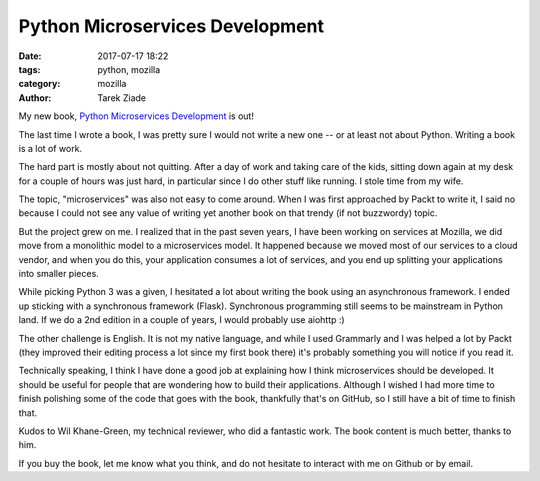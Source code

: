 Python Microservices Development
################################

:date: 2017-07-17 18:22
:tags: python, mozilla
:category: mozilla
:author: Tarek Ziade

My new book, `Python Microservices Development <https://www.packtpub.com/web-development/python-microservices-development>`_ is out!

The last time I wrote a book, I was pretty sure I would not write a new one --
or at least not about Python. Writing a book is a lot of work.

The hard part is mostly about not quitting. After a day of work and taking care
of the kids, sitting down again at my desk for a couple of hours was just hard,
in particular since I do other stuff like running. I stole time from my wife.

The topic, "microservices" was also not easy to come around. When I was first
approached by Packt to write it, I said no because I could not see any value of
writing yet another book on that trendy (if not buzzwordy) topic.

But the project grew on me. I realized that in the past seven years, I have
been working on services at Mozilla, we did move from a monolithic model to a
microservices model. It happened because we moved most of our services to a
cloud vendor, and when you do this, your application consumes a lot of
services, and you end up splitting your applications into smaller pieces.

While picking Python 3 was a given, I hesitated a lot about writing the book
using an asynchronous framework. I ended up sticking with a synchronous
framework (Flask). Synchronous programming still seems to be mainstream in
Python land. If we do a 2nd edition in a couple of years, I would probably use
aiohttp :)

The other challenge is English. It is not my native language, and while I used
Grammarly and I was helped a lot by Packt (they improved their editing process
a lot since my first book there) it's probably something you will notice if you
read it.

Technically speaking, I think I have done a good job at explaining how I think
microservices should be developed. It should be useful for people that are
wondering how to build their applications. Although I wished I had more time to
finish polishing some of the code that goes with the book, thankfully that's on
GitHub, so I still have a bit of time to finish that.

Kudos to Wil Khane-Green, my technical reviewer, who did a fantastic work. The
book content is much better, thanks to him.

If you buy the book, let me know what you think, and do not hesitate to
interact with me on Github or by email.


